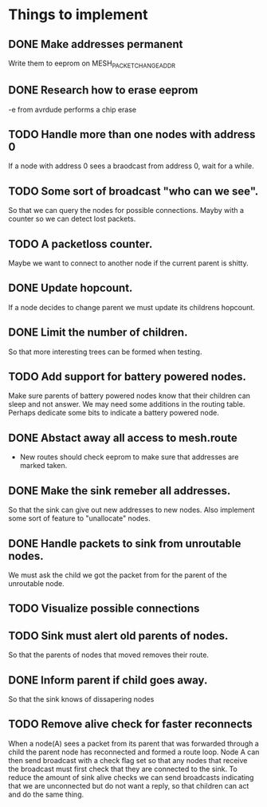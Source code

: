 * Things to implement
** DONE Make addresses permanent
   Write them to eeprom on MESH_PACKET_CHANGE_ADDR
** DONE Research how to erase eeprom
   -e from avrdude performs a chip erase
** TODO Handle more than one nodes with address 0
   If a node with address 0 sees a braodcast from address 0, wait for
   a while.
** TODO Some sort of broadcast "who can we see".
   So that we can query the nodes for possible connections. Mayby with
   a counter so we can detect lost packets.
** TODO A packetloss counter.
   Maybe we want to connect to another node if the current parent is
   shitty.
** DONE Update hopcount.
   If a node decides to change parent we must update its childrens
   hopcount.
** DONE Limit the number of children.
   So that more interesting trees can be formed when testing.
** TODO Add support for battery powered nodes.
   Make sure parents of battery powered nodes know that their children
   can sleep and not answer. We may need some additions in the routing
   table. Perhaps dedicate some bits to indicate a battery powered
   node.
** DONE Abstact away all access to mesh.route
   - New routes should check eeprom to make sure that addresses are
     marked taken.
** DONE Make the sink remeber all addresses.
   So that the sink can give out new addresses to new nodes. Also
   implement some sort of feature to "unallocate" nodes.
** DONE Handle packets to sink from unroutable nodes.
   We must ask the child we got the packet from for the parent of the
   unroutable node.
** TODO Visualize possible connections
** TODO Sink must alert old parents of nodes.
   So that the parents of nodes that moved removes their route.
** DONE Inform parent if child goes away.
   So that the sink knows of dissapering nodes
** TODO Remove alive check for faster reconnects
   When a node(A) sees a packet from its parent that was forwarded
   through a child the parent node has reconnected and formed a route
   loop. Node A can then send broadcast with a check flag set so that
   any nodes that receive the broadcast must first check that they are
   connected to the sink. To reduce the amount of sink alive checks we
   can send broadcasts indicating that we are unconnected but do not
   want a reply, so that children can act and do the same thing.
